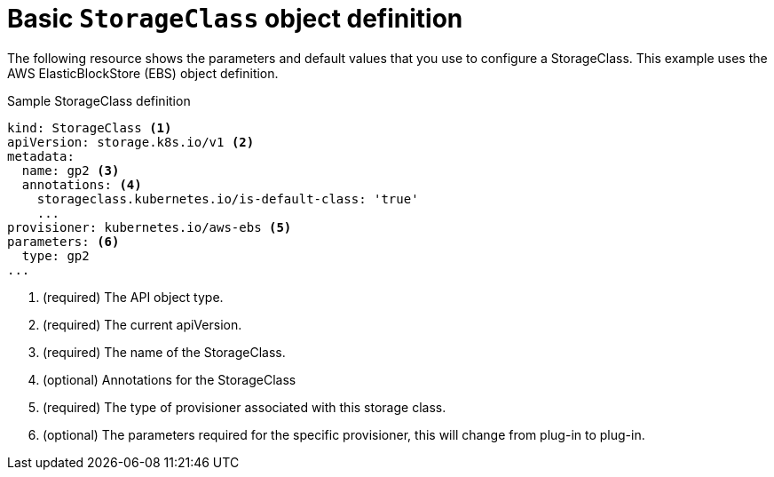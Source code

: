 // Module included in the following assemblies:
//
// * storage/dynamic-provisioning.adoc

[id="basic-storage-class-definition_{context}"]
= Basic `StorageClass` object definition

The following resource shows the parameters and default values that you 
use to configure a StorageClass. This example uses the AWS 
ElasticBlockStore (EBS) object definition.


.Sample StorageClass definition
[source,yaml]
----
kind: StorageClass <1>
apiVersion: storage.k8s.io/v1 <2>
metadata:
  name: gp2 <3>
  annotations: <4>
    storageclass.kubernetes.io/is-default-class: 'true'
    ...
provisioner: kubernetes.io/aws-ebs <5>
parameters: <6>
  type: gp2
...
----
<1> (required) The API object type.
<2> (required) The current apiVersion.
<3> (required) The name of the StorageClass.
<4> (optional) Annotations for the StorageClass
<5> (required) The type of provisioner associated with this storage class.
<6> (optional) The parameters required for the specific provisioner, this
will change from plug-in to plug-in.
